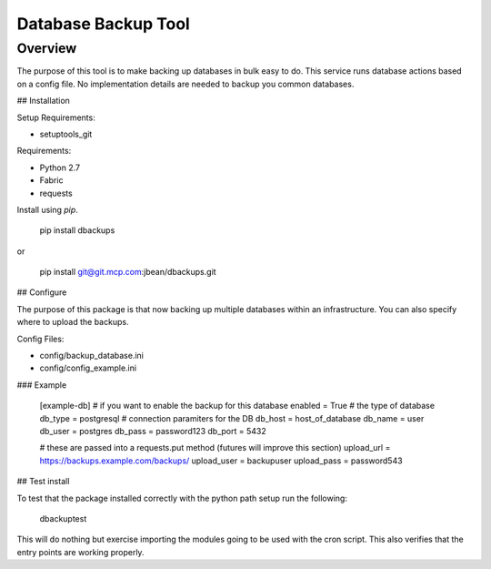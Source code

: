 Database Backup Tool
====================

Overview
--------
The purpose of this tool is to make backing up databases in bulk easy to do. This service runs database actions based on a config file. No implementation details are needed to backup you common databases.

## Installation

Setup Requirements:

* setuptools_git

Requirements:

* Python 2.7
* Fabric
* requests

Install using `pip`.

    pip install dbackups

or

    pip install git@git.mcp.com:jbean/dbackups.git

## Configure

The purpose of this package is that now backing up multiple databases within an infrastructure. You can also specify
where to upload the backups.

Config Files:

* config/backup_database.ini
* config/config_example.ini

### Example

    [example-db]
    # if you want to enable the backup for this database
    enabled = True
    # the type of database
    db_type = postgresql
    # connection paramiters for the DB
    db_host = host_of_database
    db_name = user
    db_user = postgres
    db_pass = password123
    db_port = 5432

    # these are passed into a requests.put method (futures will improve this section)
    upload_url = https://backups.example.com/backups/
    upload_user = backupuser
    upload_pass = password543

## Test install

To test that the package installed correctly with the python path setup run the following:

    dbackuptest

This will do nothing but exercise importing the modules going to be used with the cron script. This also verifies
that the entry points are working properly.